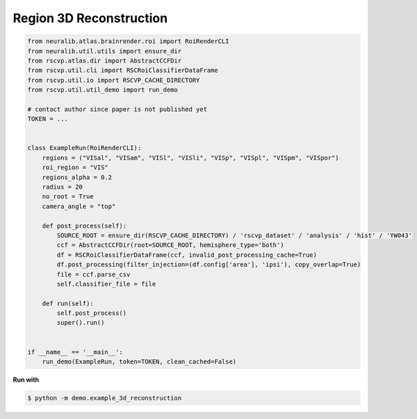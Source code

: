 Region 3D Reconstruction
=========================

.. code-block:: python

    from neuralib.atlas.brainrender.roi import RoiRenderCLI
    from neuralib.util.utils import ensure_dir
    from rscvp.atlas.dir import AbstractCCFDir
    from rscvp.util.cli import RSCRoiClassifierDataFrame
    from rscvp.util.io import RSCVP_CACHE_DIRECTORY
    from rscvp.util.util_demo import run_demo

    # contact author since paper is not published yet
    TOKEN = ...


    class ExampleRun(RoiRenderCLI):
        regions = ("VISal", "VISam", "VISl", "VISli", "VISp", "VISpl", "VISpm", "VISpor")
        roi_region = "VIS"
        regions_alpha = 0.2
        radius = 20
        no_root = True
        camera_angle = "top"

        def post_process(self):
            SOURCE_ROOT = ensure_dir(RSCVP_CACHE_DIRECTORY) / 'rscvp_dataset' / 'analysis' / 'hist' / 'YW043'
            ccf = AbstractCCFDir(root=SOURCE_ROOT, hemisphere_type='both')
            df = RSCRoiClassifierDataFrame(ccf, invalid_post_processing_cache=True)
            df.post_processing(filter_injection=(df.config['area'], 'ipsi'), copy_overlap=True)
            file = ccf.parse_csv
            self.classifier_file = file

        def run(self):
            self.post_process()
            super().run()


    if __name__ == '__main__':
        run_demo(ExampleRun, token=TOKEN, clean_cached=False)




.. seealso::

    - `demo script link <https://github.com/ytsimon2004/rscvp/blob/main/demo/example_3d_reconstruction.py>`_

**Run with**

.. code-block:: bash

    $ python -m demo.example_3d_reconstruction

